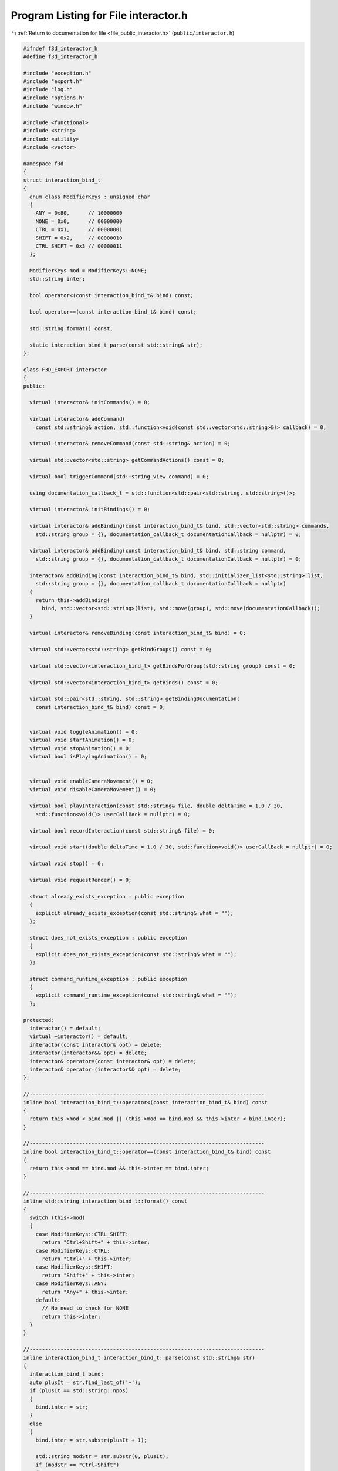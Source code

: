 
.. _program_listing_file_public_interactor.h:

Program Listing for File interactor.h
=====================================

|exhale_lsh| :ref:`Return to documentation for file <file_public_interactor.h>` (``public/interactor.h``)

.. |exhale_lsh| unicode:: U+021B0 .. UPWARDS ARROW WITH TIP LEFTWARDS

.. code-block:: cpp

   #ifndef f3d_interactor_h
   #define f3d_interactor_h
   
   #include "exception.h"
   #include "export.h"
   #include "log.h"
   #include "options.h"
   #include "window.h"
   
   #include <functional>
   #include <string>
   #include <utility>
   #include <vector>
   
   namespace f3d
   {
   struct interaction_bind_t
   {
     enum class ModifierKeys : unsigned char
     {
       ANY = 0x80,      // 10000000
       NONE = 0x0,      // 00000000
       CTRL = 0x1,      // 00000001
       SHIFT = 0x2,     // 00000010
       CTRL_SHIFT = 0x3 // 00000011
     };
   
     ModifierKeys mod = ModifierKeys::NONE;
     std::string inter;
   
     bool operator<(const interaction_bind_t& bind) const;
   
     bool operator==(const interaction_bind_t& bind) const;
   
     std::string format() const;
   
     static interaction_bind_t parse(const std::string& str);
   };
   
   class F3D_EXPORT interactor
   {
   public:
   
     virtual interactor& initCommands() = 0;
   
     virtual interactor& addCommand(
       const std::string& action, std::function<void(const std::vector<std::string>&)> callback) = 0;
   
     virtual interactor& removeCommand(const std::string& action) = 0;
   
     virtual std::vector<std::string> getCommandActions() const = 0;
   
     virtual bool triggerCommand(std::string_view command) = 0;
   
     using documentation_callback_t = std::function<std::pair<std::string, std::string>()>;
   
     virtual interactor& initBindings() = 0;
   
     virtual interactor& addBinding(const interaction_bind_t& bind, std::vector<std::string> commands,
       std::string group = {}, documentation_callback_t documentationCallback = nullptr) = 0;
   
     virtual interactor& addBinding(const interaction_bind_t& bind, std::string command,
       std::string group = {}, documentation_callback_t documentationCallback = nullptr) = 0;
   
     interactor& addBinding(const interaction_bind_t& bind, std::initializer_list<std::string> list,
       std::string group = {}, documentation_callback_t documentationCallback = nullptr)
     {
       return this->addBinding(
         bind, std::vector<std::string>(list), std::move(group), std::move(documentationCallback));
     }
   
     virtual interactor& removeBinding(const interaction_bind_t& bind) = 0;
   
     virtual std::vector<std::string> getBindGroups() const = 0;
   
     virtual std::vector<interaction_bind_t> getBindsForGroup(std::string group) const = 0;
   
     virtual std::vector<interaction_bind_t> getBinds() const = 0;
   
     virtual std::pair<std::string, std::string> getBindingDocumentation(
       const interaction_bind_t& bind) const = 0;
   
   
     virtual void toggleAnimation() = 0;
     virtual void startAnimation() = 0;
     virtual void stopAnimation() = 0;
     virtual bool isPlayingAnimation() = 0;
   
   
     virtual void enableCameraMovement() = 0;
     virtual void disableCameraMovement() = 0;
   
     virtual bool playInteraction(const std::string& file, double deltaTime = 1.0 / 30,
       std::function<void()> userCallBack = nullptr) = 0;
   
     virtual bool recordInteraction(const std::string& file) = 0;
   
     virtual void start(double deltaTime = 1.0 / 30, std::function<void()> userCallBack = nullptr) = 0;
   
     virtual void stop() = 0;
   
     virtual void requestRender() = 0;
   
     struct already_exists_exception : public exception
     {
       explicit already_exists_exception(const std::string& what = "");
     };
   
     struct does_not_exists_exception : public exception
     {
       explicit does_not_exists_exception(const std::string& what = "");
     };
   
     struct command_runtime_exception : public exception
     {
       explicit command_runtime_exception(const std::string& what = "");
     };
   
   protected:
     interactor() = default;
     virtual ~interactor() = default;
     interactor(const interactor& opt) = delete;
     interactor(interactor&& opt) = delete;
     interactor& operator=(const interactor& opt) = delete;
     interactor& operator=(interactor&& opt) = delete;
   };
   
   //----------------------------------------------------------------------------
   inline bool interaction_bind_t::operator<(const interaction_bind_t& bind) const
   {
     return this->mod < bind.mod || (this->mod == bind.mod && this->inter < bind.inter);
   }
   
   //----------------------------------------------------------------------------
   inline bool interaction_bind_t::operator==(const interaction_bind_t& bind) const
   {
     return this->mod == bind.mod && this->inter == bind.inter;
   }
   
   //----------------------------------------------------------------------------
   inline std::string interaction_bind_t::format() const
   {
     switch (this->mod)
     {
       case ModifierKeys::CTRL_SHIFT:
         return "Ctrl+Shift+" + this->inter;
       case ModifierKeys::CTRL:
         return "Ctrl+" + this->inter;
       case ModifierKeys::SHIFT:
         return "Shift+" + this->inter;
       case ModifierKeys::ANY:
         return "Any+" + this->inter;
       default:
         // No need to check for NONE
         return this->inter;
     }
   }
   
   //----------------------------------------------------------------------------
   inline interaction_bind_t interaction_bind_t::parse(const std::string& str)
   {
     interaction_bind_t bind;
     auto plusIt = str.find_last_of('+');
     if (plusIt == std::string::npos)
     {
       bind.inter = str;
     }
     else
     {
       bind.inter = str.substr(plusIt + 1);
   
       std::string modStr = str.substr(0, plusIt);
       if (modStr == "Ctrl+Shift")
       {
         bind.mod = ModifierKeys::CTRL_SHIFT;
       }
       else if (modStr == "Shift")
       {
         bind.mod = ModifierKeys::SHIFT;
       }
       else if (modStr == "Ctrl")
       {
         bind.mod = ModifierKeys::CTRL;
       }
       else if (modStr == "Any")
       {
         bind.mod = ModifierKeys::ANY;
       }
       else if (modStr == "None")
       {
         bind.mod = ModifierKeys::NONE;
       }
       else
       {
         f3d::log::warn("Invalid modifier: ", modStr, ", ignoring modifier");
       }
     }
     return bind;
   }
   }
   
   #endif
